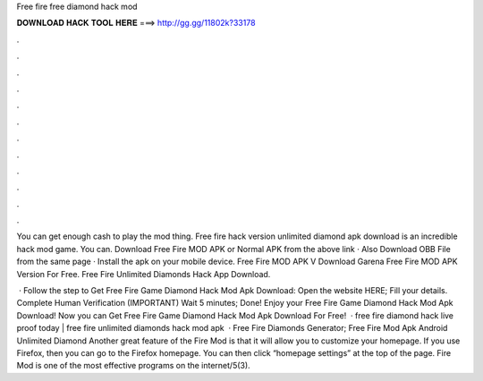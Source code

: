 Free fire free diamond hack mod



𝐃𝐎𝐖𝐍𝐋𝐎𝐀𝐃 𝐇𝐀𝐂𝐊 𝐓𝐎𝐎𝐋 𝐇𝐄𝐑𝐄 ===> http://gg.gg/11802k?33178



.



.



.



.



.



.



.



.



.



.



.



.

You can get enough cash to play the mod thing. Free fire hack version unlimited diamond apk download is an incredible hack mod game. You can. Download Free Fire MOD APK or Normal APK from the above link · Also Download OBB File from the same page · Install the apk on your mobile device. Free Fire MOD APK V Download Garena Free Fire MOD APK Version For Free. Free Fire Unlimited Diamonds Hack App Download.

 · Follow the step to Get Free Fire Game Diamond Hack Mod Apk Download: Open the website HERE; Fill your details. Complete Human Verification (IMPORTANT) Wait 5 minutes; Done! Enjoy your Free Fire Game Diamond Hack Mod Apk Download! Now you can Get Free Fire Game Diamond Hack Mod Apk Download For Free!  · free fire diamond hack live proof today | free fire unlimited diamonds hack mod apk   · Free Fire Diamonds Generator; Free Fire Mod Apk Android Unlimited Diamond Another great feature of the Fire Mod is that it will allow you to customize your homepage. If you use Firefox, then you can go to the Firefox homepage. You can then click “homepage settings” at the top of the page. Fire Mod is one of the most effective programs on the internet/5(3).
